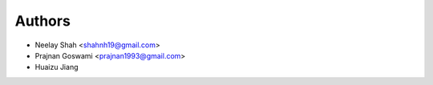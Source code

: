 ========
Authors
========


* Neelay Shah <shahnh19@gmail.com>
* Prajnan Goswami <prajnan1993@gmail.com>
* Huaizu Jiang

